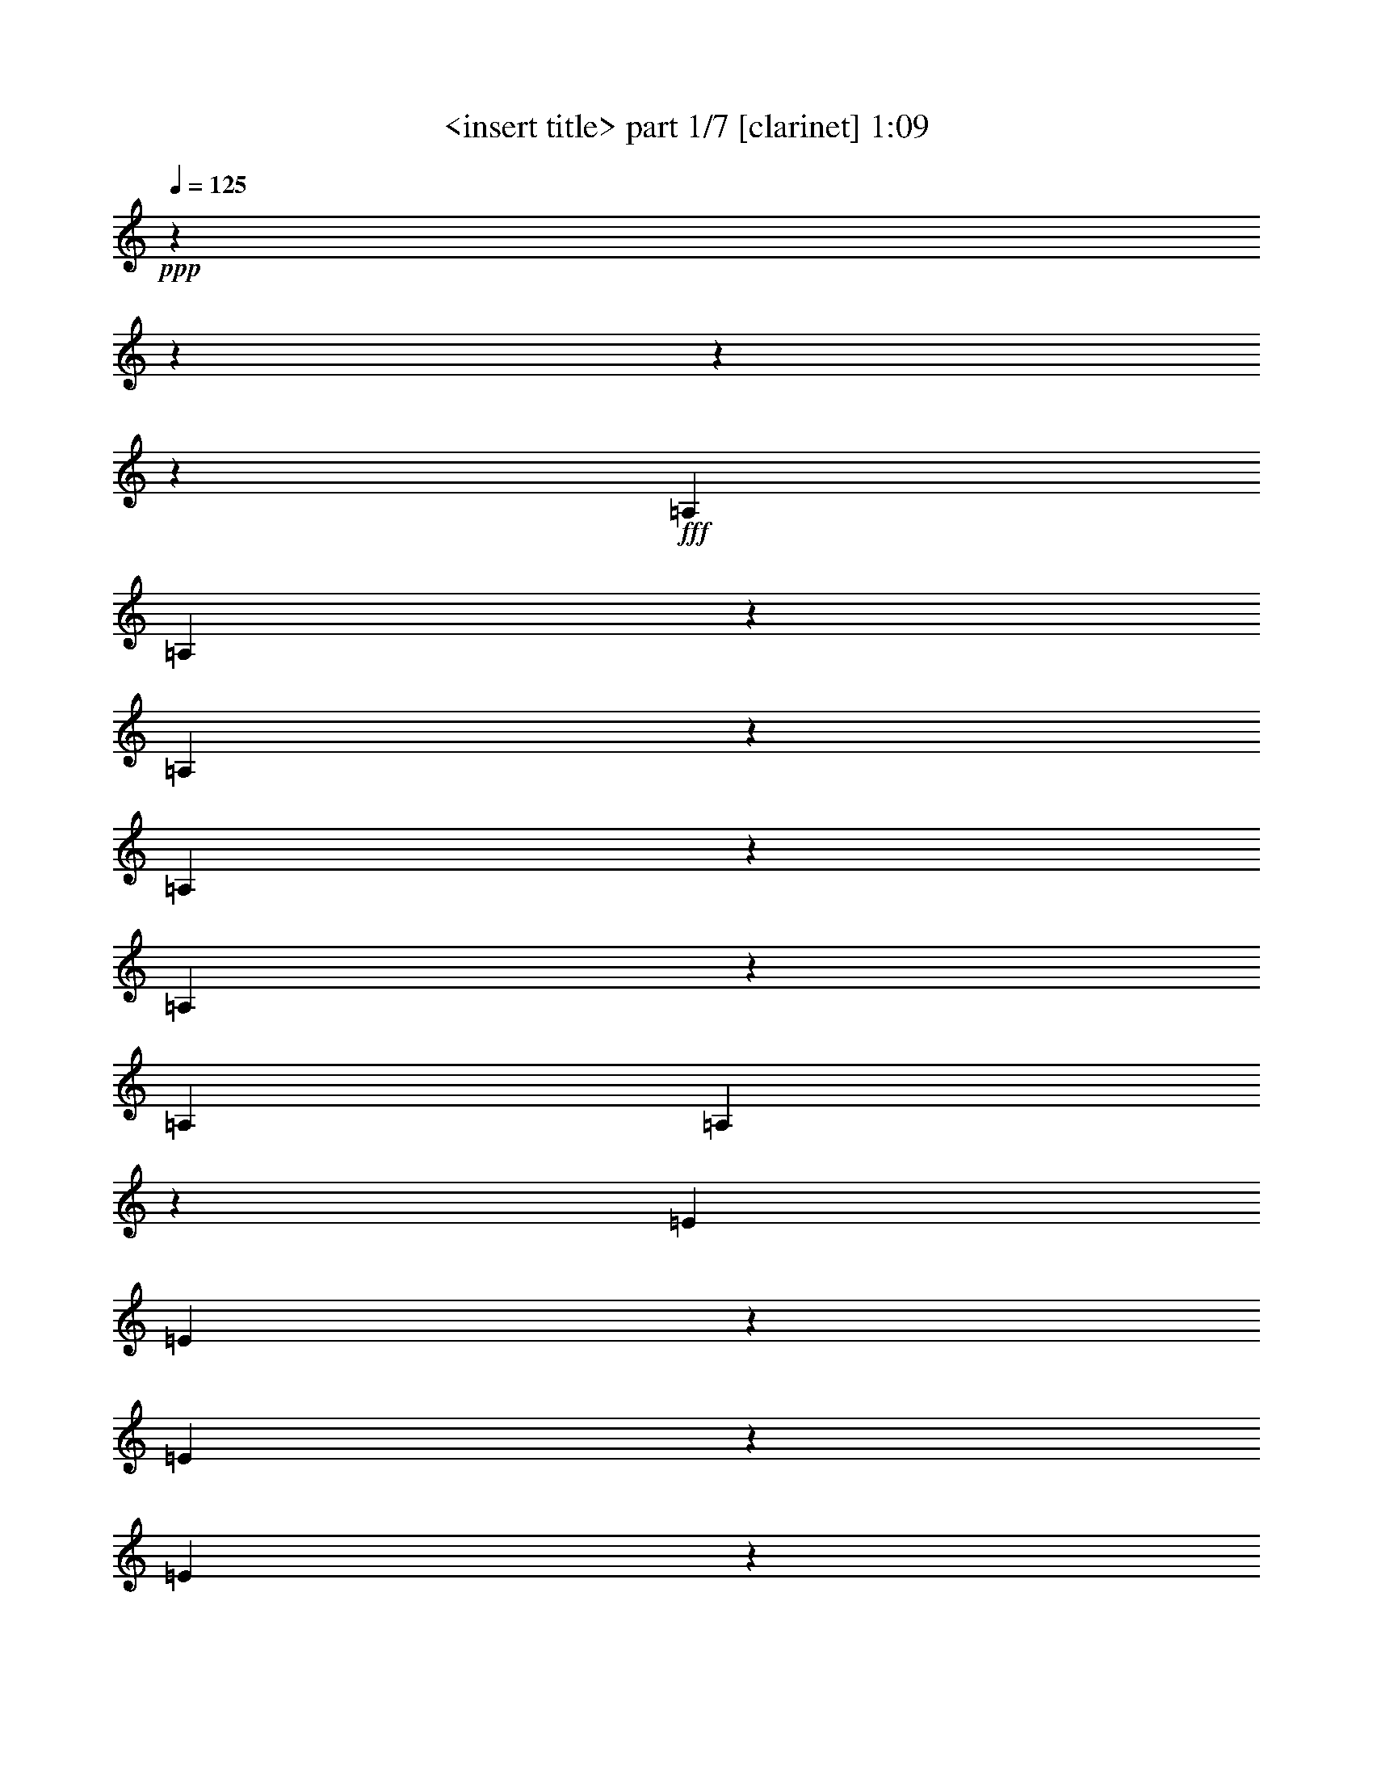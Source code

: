 % Produced with Bruzo's Transcoding Environment

X:1
T:  <insert title> part 1/7 [clarinet] 1:09
Z: Transcribed with BruTE
L: 1/4
Q: 125
K: C
+ppp+
z6666/833
z6666/833
z6666/833
z53371/6664
+fff+
[=A,6641/26656]
[=A,6519/26656]
z1691/6664
[=A,821/3332]
z395/1568
[=A,6617/26656]
z3333/13328
[=A,9999/13328]
z821/3332
[=A,19925/26656]
[=A,6837/26656]
z3223/13328
[=E6641/26656]
[=E6911/26656]
z1593/6664
[=E435/1666]
z6323/26656
[=E7009/26656]
z3137/13328
[=E4681/6664]
z1975/1568
[=F19753/26656]
z6813/26656
[=E19851/26656]
z395/1568
[=F19949/26656]
z6617/26656
[=E20047/26656]
z235/476
[=B,3321/13328]
[=B,13283/26656]
[=B,13283/26656]
[=B,13283/26656]
[=B,20341/26656]
z38599/26656
[=C6641/26656]
[=C6421/26656]
z3431/13328
[=C3235/13328]
z6813/26656
[=C6519/26656]
z1691/6664
[=C4975/6664]
z3333/13328
[=C19925/26656]
[=C6739/26656]
z409/1666
[=G6641/26656]
[=G6813/26656]
z3235/13328
[=G3431/13328]
z6421/26656
[=G6911/26656]
z1593/6664
[=G5073/6664]
z32007/26656
[^G19655/26656]
z6911/26656
[=G19753/26656]
z6813/26656
[^G19851/26656]
z395/1568
[=G19949/26656]
z947/1904
[=D3321/13328]
[=D13283/26656]
[=D13283/26656]
[=D13283/26656]
[=D20243/26656]
z38697/26656
[=A,6641/26656]
[=A,6323/26656]
z435/1666
[=A,1593/6664]
z6911/26656
[=A,6421/26656]
z3431/13328
[=A,9901/13328]
z1691/6664
[=A,19925/26656]
[=A,6641/26656]
z3321/13328
[=E6641/26656]
[=E395/1568]
z821/3332
[=E1691/6664]
z6519/26656
[=E6813/26656]
z3235/13328
[=E10097/13328]
z16469/13328
[=F4681/6664]
z7009/26656
[=E19655/26656]
z6911/26656
[=F19753/26656]
z6813/26656
[=E19851/26656]
z477/952
[=B,3321/13328]
[=B,13283/26656]
[=B,13283/26656]
[=B,13283/26656]
[=B,1185/1568]
z9907/6664
[=C3321/13328]
[=C3529/13328]
z5391/26656
[=C3137/13328]
z7009/26656
[=C6323/26656]
z435/1666
[=C2463/3332]
z3431/13328
[=C19925/26656]
[=C6543/26656]
z1685/6664
[=G6641/26656]
[=G6617/26656]
z3333/13328
[=G3333/13328]
z6617/26656
[=G395/1568]
z821/3332
[=G628/833]
z8259/6664
[^G5073/6664]
z3137/13328
[=G4681/6664]
z7009/26656
[^G19655/26656]
z6911/26656
[=G19753/26656]
z961/1904
[=D3321/13328]
[=D13283/26656]
[=D13283/26656]
[=D13283/26656]
[=D20047/26656]
z59651/26656
[=A,13283/26656]
[=A,12449/26656]
[=A,3321/13328]
[=A,6641/26656]
[=A,13283/26656]
[=B,13283/26656]
[=C13283/26656]
[=D3321/13328]
[=D6641/26656]
[=D13283/26656]
[=D13283/26656]
[=D13283/26656]
[=D9999/13328]
z19851/26656
[=D3321/13328]
[=E6641/26656]
[=F3321/13328]
[=F6641/26656]
[=E13283/26656]
[=D13283/26656]
[=C13283/26656]
[=B,6225/13328]
[=A,13283/26656]
[^G,14827/13328]
z209/1568
[=A,3321/13328]
[=A,13283/26656]
[=A,13283/26656]
[=B,13283/26656]
[=A,22473/13328]
z4093/13328
[=C6641/26656]
[=B,3419/13328]
z6445/26656
[^A,3321/13328]
[=A,6911/26656]
z1593/6664
[=C6641/26656]
[=B,6985/26656]
z3149/13328
[^A,3321/13328]
[=A,5391/26656]
z3529/13328
[=C3321/13328]
[=B,3149/13328]
z6985/26656
[^A,6641/26656]
[=A,1593/6664]
z6911/26656
[=C3321/13328]
[=B,6445/26656]
z3419/13328
[^A,6641/26656]
[=A,6519/26656]
z1691/6664
[=C3321/13328]
[=B,206/833]
z6691/26656
[=A,6641/26656]
[=F3333/13328]
z6617/26656
[=E395/1568]
z821/3332
[=F3321/13328]
[=E1697/6664]
z6495/26656
[^D6641/26656]
[=D3431/13328]
z6421/26656
[=F3321/13328]
[=E6935/26656]
z1587/6664
[^D6641/26656]
[=D7009/26656]
z3137/13328
[=F337/1666]
z3529/13328
[=E3137/13328]
z7009/26656
[=B,6641/26656]
[^A,1587/6664]
z6935/26656
[=A,3321/13328]
[^G,6421/26656]
z3431/13328
[=B,6641/26656]
[^A,6495/26656]
z1697/6664
[=A,3321/13328]
[^G,821/3332]
z395/1568
[=C6617/26656]
z3333/13328
[=B,3333/13328]
z6617/26656
[=C6641/26656]
[=B,1685/6664]
z6543/26656
[^A,3321/13328]
[=A,6813/26656]
z3235/13328
[=C6641/26656]
[=B,6887/26656]
z1599/6664
[^A,3321/13328]
[=A,435/1666]
z6323/26656
[=C6641/26656]
[=B,3517/13328]
z6249/26656
[^A,363/1666]
[=A,3137/13328]
z7009/26656
[=C3321/13328]
[=B,6347/26656]
z51/196
[^A,6641/26656]
[=A,6421/26656]
z3431/13328
[=C3321/13328]
[=B,191/784]
z6789/26656
[=A,6641/26656]
[=F821/3332]
z395/1568
[=E6617/26656]
z3333/13328
[=F3321/13328]
[=E3345/13328]
z6593/26656
[^D6641/26656]
[=D1691/6664]
z6519/26656
[=F3321/13328]
[=E6837/26656]
z3223/13328
[^D6641/26656]
[=D6911/26656]
z1593/6664
[=F435/1666]
z6323/26656
[=E7009/26656]
z3137/13328
[=B,3321/13328]
[^A,677/3332]
z7033/26656
[=A,3321/13328]
[^G,6323/26656]
z435/1666
[=B,6641/26656]
[^A,6397/26656]
z3443/13328
[=A,3321/13328]
[^G,3235/13328]
z6813/26656
[=C6519/26656]
z1691/6664
[=B,821/3332]
z6666/833
z2083/6664

X:2
T:  <insert title> part 2/7 [flute] 1:09
Z: Transcribed with BruTE
L: 1/4
Q: 125
K: C
+ppp+
z6666/833
z6666/833
z6666/833
z103421/13328
+fff+
[=E103213/13328]
z3333/26656
[=F104879/26656]
[=B,14981/3808]
z3333/26656
[=G103323/13328]
z3333/26656
[^G25843/6664]
z3333/26656
[=D105541/26656]
[=E207589/26656]
z3333/26656
[=F52023/13328]
[=B,12825/3332]
z3333/26656
[=G3091/392]
z3333/26656
[^G99941/26656]
z3333/26656
[=D103543/26656]
z1011/3332
[=E96657/26656=A96657/26656-=c96657/26656-]
[=A3333/26656=c3333/26656]
z3945/26656
[=F96657/26656-=A96657/26656=d96657/26656]
[=F3333/26656]
z3137/13328
[=E101681/26656^G101681/26656=B101681/26656]
z5245/26656
[=E106411/26656=A106411/26656=c106411/26656]
z6666/833
z6666/833
z6666/833
z6666/833
z26039/3332

X:3
T:  <insert title> part 3/7 [lute] 1:09
Z: Transcribed with BruTE
L: 1/4
Q: 125
K: C
+ppp+
z13283/13328
+fff+
[=E3431/26656=A3431/26656]
z2463/6664
[=E435/3332=A435/3332]
z9803/26656
[=F8529/26656=A8529/26656]
z407/952
+ff+
[=E253/784=A253/784]
z333/784
+fff+
[=D13675/26656=G13675/26656]
z3125/13328
+f+
[=E363/1666=A363/1666]
[=E271/1568=A271/1568]
z2169/6664
+fff+
[=E6323/26656=A6323/26656]
z435/1666
[=E4705/26656=G4705/26656]
z4289/13328
[=E6641/26656=A6641/26656]
[=G3321/13328]
[=A4803/26656]
z15403/6664
[=E1691/13328=A1691/13328]
z9901/26656
[=E3431/26656=A3431/26656]
z2463/6664
[=F5073/13328=A5073/13328]
z4889/13328
+ff+
[=E8553/26656=A8553/26656]
z2843/6664
+fff+
[=D6813/13328=G6813/13328]
z3149/13328
+f+
[=E3321/13328=A3321/13328]
[=E3725/26656=A3725/26656]
z2181/6664
+fff+
[=E3137/13328=A3137/13328]
z7009/26656
[=E4657/26656=G4657/26656]
z4313/13328
[=E3321/13328=A3321/13328]
[=G6641/26656]
[=A4755/26656]
z15415/6664
[=E625/3332=A625/3332]
z8283/26656
[=E1691/13328=A1691/13328]
z9901/26656
[=F10097/26656=A10097/26656]
z351/952
+ff+
[=E1063/3332=A1063/3332]
z2855/6664
+fff+
[=D13577/26656=G13577/26656]
z1587/6664
+f+
[=E6641/26656=A6641/26656]
[=E919/6664=A919/6664]
z9607/26656
+fff+
[=E337/1666=A337/1666]
z3529/13328
[=E271/1568=G271/1568]
z2169/6664
[=E6641/26656=A6641/26656]
[=G3321/13328]
[=A4705/26656]
z1815/784
[=E2475/13328=A2475/13328]
z8333/26656
[=E4999/26656=A4999/26656]
z2071/6664
[=F314/833=A314/833]
z2469/6664
+ff+
[=E8455/26656=A8455/26656]
z5735/13328
+fff+
[=D1691/3332=G1691/3332]
z1599/6664
+f+
[=E3321/13328=A3321/13328]
[=E3627/26656=A3627/26656]
z71/196
+fff+
[=E2671/13328=A2671/13328]
z7941/26656
[=E3725/26656=G3725/26656]
z2181/6664
[=E3321/13328=A3321/13328]
[=G6641/26656]
[=A4657/26656]
z30879/13328
[=E2451/13328=A2451/13328]
z493/1568
[=E4951/26656=A4951/26656]
z2083/6664
[=F9999/26656=A9999/26656]
z709/1904
+ff+
[=E4203/13328=A4203/13328]
z5759/13328
+fff+
[=D13479/26656=G13479/26656]
z3223/13328
+f+
[=E6641/26656=A6641/26656]
[=E1789/13328=A1789/13328]
z9705/26656
+fff+
[=E2647/13328=A2647/13328]
z7989/26656
[=E919/6664=G919/6664]
z9607/26656
[=E3321/13328=A3321/13328]
[=G363/1666]
[=A271/1568]
z3863/1666
[=E1213/6664=A1213/6664]
z8431/26656
[=E4901/26656=A4901/26656]
z4191/13328
[=F4975/13328=A4975/13328]
z4987/13328
+ff+
[=E8357/26656=A8357/26656]
z723/1666
+fff+
[=D395/784=G395/784]
z191/784
+f+
[=E3321/13328=A3321/13328]
[=E3529/26656=A3529/26656]
z4877/13328
+fff+
[=E1311/6664=A1311/6664]
z8039/26656
[=E3627/26656=G3627/26656]
z71/196
[=E6641/26656=A6641/26656]
[=G3321/13328]
[=A3725/26656]
z1933/833
[=G1201/6664=c1201/6664]
z8479/26656
[=G4853/26656=c4853/26656]
z4215/13328
[^G9901/26656=c9901/26656]
z179/476
+ff+
[=G2077/6664=c2077/6664]
z363/833
+fff+
[=F13381/26656^A13381/26656]
z409/1666
+f+
[=G6641/26656=c6641/26656]
[=G435/3332=c435/3332]
z9803/26656
+fff+
[=G1299/6664=c1299/6664]
z8087/26656
[=G1789/13328^A1789/13328]
z9705/26656
[=G3321/13328=c3321/13328]
[^A6641/26656]
[=c919/6664]
z30953/13328
[=G2377/13328=c2377/13328]
z8529/26656
[=G4803/26656=c4803/26656]
z265/833
[^G2463/6664=c2463/6664]
z1259/3332
+ff+
[=G8259/26656=c8259/26656]
z5833/13328
+fff+
[=F3333/6664^A3333/6664]
z206/833
+f+
[=G3321/13328=c3321/13328]
[=G3431/26656=c3431/26656]
z2463/6664
+fff+
[=G2573/13328=c2573/13328]
z8137/26656
[=G5195/26656^A5195/26656]
z1011/3332
[=G6641/26656=c6641/26656]
[^A3321/13328]
[=c3627/26656]
z30977/13328
[=E2353/13328=A2353/13328]
z8577/26656
[=E4755/26656=A4755/26656]
z533/1666
[=F9803/26656=A9803/26656]
z723/1904
+ff+
[=E4105/13328=A4105/13328]
z5857/13328
+fff+
[=D13283/26656=G13283/26656]
z3321/13328
+f+
[=E6641/26656=A6641/26656]
[=E1691/13328=A1691/13328]
z9901/26656
+fff+
[=E2549/13328=A2549/13328]
z8185/26656
[=E5147/26656=G5147/26656]
z1017/3332
[=E3321/13328=A3321/13328]
[=G6641/26656]
[=A1789/13328]
z15501/6664
[=E291/1666=A291/1666]
z8627/26656
[=E4705/26656=A4705/26656]
z4289/13328
[=F4877/13328=A4877/13328]
z5085/13328
+ff+
[=E351/952=A351/952]
z10097/26656
+fff+
[=D6617/13328=G6617/13328]
z3345/13328
+f+
[=E3321/13328=A3321/13328]
[=E3333/26656=A3333/26656]
z4975/13328
+fff+
[=E631/3332=A631/3332]
z8235/26656
[=E5097/26656=G5097/26656]
z4093/13328
[=E6641/26656=A6641/26656]
[=G3321/13328]
[=A3529/26656]
z15513/6664
[=G144/833=c144/833]
z8675/26656
[=G4657/26656=c4657/26656]
z4313/13328
[^G9705/26656=c9705/26656]
z365/952
+ff+
[=G4889/13328=c4889/13328]
z5073/13328
+fff+
[=F13185/26656^A13185/26656]
z1685/6664
+f+
[=G6641/26656=c6641/26656]
[=G3333/26656=c3333/26656]
z4975/13328
+fff+
[=G625/3332=c625/3332]
z8283/26656
[=G297/1568^A297/1568]
z4117/13328
[=G3321/13328=c3321/13328]
[^A6641/26656]
[=c435/3332]
z62935/26656
[=G3725/26656=c3725/26656]
z8725/26656
[=G271/1568=c271/1568]
z2169/6664
[^G71/196=c71/196]
z151/392
+ff+
[=G695/1904=c695/1904]
z10195/26656
+fff+
[=F821/1666^A821/1666]
z1697/6664
+f+
[=G3321/13328=c3321/13328]
[=G3333/26656=c3333/26656]
z4975/13328
+fff+
[=G2475/13328=c2475/13328]
z8333/26656
[=G4999/26656^A4999/26656]
z2071/6664
[=G6641/26656=c6641/26656]
[^A3321/13328]
[=c3431/26656]
z6666/833
z6666/833
z59749/26656
[=E1789/13328=A1789/13328]
z9705/26656
[=E3627/26656=A3627/26656]
z71/196
[=F8675/26656=A8675/26656]
z93/238
+ff+
[=E4791/13328=A4791/13328]
z5171/13328
+fff+
[=D12989/26656=G12989/26656]
z51/196
+f+
[=E6641/26656=A6641/26656]
[=E4755/26656=A4755/26656]
z533/1666
+fff+
[=E1201/6664=A1201/6664]
z8479/26656
[=E4853/26656=G4853/26656]
z4215/13328
[=E3321/13328=A3321/13328]
[=G6641/26656]
[=A4951/26656]
z7683/3332
[=E3529/26656=A3529/26656]
z4877/13328
[=E1789/13328=A1789/13328]
z9705/26656
[=F8627/26656=A8627/26656]
z807/1904
+ff+
[=E2175/6664=A2175/6664]
z10391/26656
+fff+
[=D7303/13328=G7303/13328]
z2659/13328
+f+
[=E3321/13328=A3321/13328]
[=E4705/26656=A4705/26656]
z4289/13328
+fff+
[=E2377/13328=A2377/13328]
z8529/26656
[=E4803/26656=G4803/26656]
z265/833
[=E6641/26656=A6641/26656]
[=G3321/13328]
[=A4901/26656]
z30757/13328
[=E435/3332=A435/3332]
z9803/26656
[=E3529/26656=A3529/26656]
z4877/13328
[=F8577/26656=A8577/26656]
z1621/3808
+ff+
[=E8651/26656=A8651/26656]
z5637/13328
+fff+
[=D3431/6664=G3431/6664]
z5367/26656
+f+
[=E6641/26656=A6641/26656]
[=E4657/26656=A4657/26656]
z4313/13328
+fff+
[=E1593/6664=A1593/6664]
z6911/26656
[=E4755/26656=G4755/26656]
z533/1666
[=E3321/13328=A3321/13328]
[=G6641/26656]
[=A4853/26656]
z30781/13328
[=E3431/26656=A3431/26656]
z2463/6664
[=E435/3332=A435/3332]
z9803/26656
[=F8529/26656=A8529/26656]
z407/952
+ff+
[=E253/784=A253/784]
z333/784
+fff+
[=D13675/26656=G13675/26656]
z3125/13328
+f+
[=E363/1666=A363/1666]
[=E271/1568=A271/1568]
z2169/6664
+fff+
[=E6323/26656=A6323/26656]
z435/1666
[=E4705/26656=G4705/26656]
z4289/13328
[=E6641/26656=A6641/26656]
[=G3321/13328]
[=A4803/26656]
z6666/833
z36663/26656

X:4
T:  <insert title> part 4/7 [harp] 1:09
Z: Transcribed with BruTE
L: 1/4
Q: 125
K: C
+ppp+
+fff+
[=E,4975/13328=E4975/13328=e4975/13328]
z3333/26656
[=A,11715/26656=A11715/26656]
z160131/26656
[=E,4975/13328=E4975/13328=e4975/13328]
z3333/26656
[=A,4975/13328=A4975/13328]
z3333/26656
[=E,4975/13328=E4975/13328=e4975/13328]
z3333/26656
[=A,11665/26656=A11665/26656]
z40045/6664
[=E,4975/13328=E4975/13328=e4975/13328]
z3333/26656
[=A,4975/13328=A4975/13328]
z3333/26656
[=E,4975/13328=E4975/13328=e4975/13328]
z3333/26656
[=A,11617/26656=A11617/26656]
z160229/26656
[=E,4975/13328=E4975/13328=e4975/13328]
z3333/26656
[=A,4975/13328=A4975/13328]
z3333/26656
[=E,4975/13328=E4975/13328=e4975/13328]
z3333/26656
[=A,11567/26656=A11567/26656]
z80139/13328
[=E,4975/13328=E4975/13328=e4975/13328]
z3333/26656
[=A,4975/13328=A4975/13328]
z3333/26656
[=E,4975/13328=E4975/13328=e4975/13328]
z3333/26656
[=A,11519/26656=A11519/26656]
z9431/1568
[=E,4975/13328=E4975/13328=e4975/13328]
z3333/26656
[=A,4975/13328=A4975/13328]
z3333/26656
[=E,4975/13328=E4975/13328=e4975/13328]
z3333/26656
[=A,11469/26656=A11469/26656]
z20047/3332
[=E,4975/13328=E4975/13328=e4975/13328]
z3333/26656
[=A,4975/13328=A4975/13328]
z3333/26656
[=G,4975/13328=G4975/13328=g4975/13328]
z3333/26656
[=C,11421/26656=C11421/26656=c11421/26656]
z80629/13328
[=G,9117/26656=G9117/26656=g9117/26656]
z3333/26656
[=C,4975/13328=C4975/13328=c4975/13328]
z3333/26656
[=G,4975/13328=G4975/13328=g4975/13328]
z3333/26656
[=C,11371/26656=C11371/26656=c11371/26656]
z823/136
[=G,4975/13328=G4975/13328=g4975/13328]
z3333/26656
[=C,2279/6664=C2279/6664=c2279/6664]
z3333/26656
[=E,4975/13328=E4975/13328=e4975/13328]
z3333/26656
[=A,11323/26656=A11323/26656]
z40339/6664
[=E,4975/13328=E4975/13328=e4975/13328]
z3333/26656
[=A,4975/13328=A4975/13328]
z3333/26656
[=E,9117/26656=E9117/26656=e9117/26656]
z3333/26656
[=A,11273/26656=A11273/26656]
z1647/272
[=E,4975/13328=E4975/13328=e4975/13328]
z3333/26656
[=A,4975/13328=A4975/13328]
z3333/26656
[=G,4975/13328=G4975/13328=g4975/13328]
z3333/26656
[=C,10391/26656=C10391/26656=c10391/26656]
z80727/13328
[=G,4975/13328=G4975/13328=g4975/13328]
z3333/26656
[=C,4975/13328=C4975/13328=c4975/13328]
z3333/26656
[=G,4975/13328=G4975/13328=g4975/13328]
z3333/26656
[=C,5171/13328=C5171/13328=c5171/13328]
z103/17
[=G,4975/13328=G4975/13328=g4975/13328]
z3333/26656
[=C,11861/26656=C11861/26656=c11861/26656]
z6666/833
z6666/833
z6666/833
z6666/833
z6666/833
z6666/833
z103323/13328

X:5
T:  <insert title> part 5/7 [theorbo] 1:09
Z: Transcribed with BruTE
L: 1/4
Q: 125
K: C
+ppp+
+fff+
[=A,61/98]
z3333/26656
[=A,6739/26656]
z13185/26656
[=A,4975/13328]
z3333/26656
[=A,16763/13328]
z6323/26656
[=G,3321/13328]
[=A,6641/26656]
[=A,7879/13328]
z3333/26656
[=A,6299/26656]
z6813/13328
[=A,13283/26656]
[=A,33085/26656]
z1691/6664
[=G,6641/26656]
[=A,3321/13328]
[^A,16591/26656]
z3333/26656
[^A,6691/26656]
z6617/13328
[^A,4975/13328]
z3333/26656
[^A,33477/26656]
z1593/6664
[=A,6641/26656]
[^A,3321/13328]
[=E,16591/26656]
z3333/26656
[=E,677/3332]
z13675/26656
[=E,13283/26656]
[=E,8259/6664]
z6813/26656
[=D,3321/13328]
[=E,6641/26656]
[=A,61/98]
z3333/26656
[=A,6641/26656]
z13283/26656
[=A,4975/13328]
z3333/26656
[=A,8357/6664]
z6421/26656
[=G,3321/13328]
[=A,6641/26656]
[=A,61/98]
z3333/26656
[=A,5367/26656]
z3431/6664
[=A,13283/26656]
[=A,32987/26656]
z3431/13328
[=G,6641/26656]
[=A,3321/13328]
[^A,16591/26656]
z3333/26656
[^A,6593/26656]
z3333/6664
[^A,4975/13328]
z3333/26656
[^A,33379/26656]
z3235/13328
[=A,6641/26656]
[^A,3321/13328]
[=E,16591/26656]
z3333/26656
[=E,2659/13328]
z14607/26656
[=E,12449/26656]
[=E,16469/13328]
z6911/26656
[=D,3321/13328]
[=E,6641/26656]
[=A,61/98]
z3333/26656
[=A,6543/26656]
z13381/26656
[=A,4975/13328]
z3333/26656
[=A,16665/13328]
z6519/26656
[=G,3321/13328]
[=A,6641/26656]
[=A,61/98]
z3333/26656
[=A,6935/26656]
z12989/26656
[=A,4975/13328]
z3333/26656
[=A,4007/3332]
z435/1666
[=G,6641/26656]
[=A,3321/13328]
[^A,16591/26656]
z3333/26656
[^A,6495/26656]
z395/784
[^A,4975/13328]
z3333/26656
[^A,33281/26656]
z821/3332
[=A,6641/26656]
[^A,3321/13328]
[=E,16591/26656]
z3333/26656
[=E,6887/26656]
z6519/13328
[=E,4975/13328]
z3333/26656
[=E,16003/13328]
z7009/26656
[=D,3321/13328]
[=E,6641/26656]
[=C,61/98]
z3333/26656
[=C6445/26656]
z13479/26656
[=C,4975/13328]
z3333/26656
[=C,2077/1666]
z6617/26656
[^A,3321/13328]
[=C6641/26656]
[=C,61/98]
z3333/26656
[=C6837/26656]
z13087/26656
[=C,4975/13328]
z3333/26656
[=C,15979/13328]
z3529/13328
[^A,6641/26656]
[=C3321/13328]
[^C,16591/26656]
z3333/26656
[^C6397/26656]
z1691/3332
[^C,13283/26656]
[^C,33183/26656]
z3333/13328
[=C6641/26656]
[^C3321/13328]
[=G,16591/26656]
z3333/26656
[=G,6789/26656]
z821/1666
[=G,4975/13328]
z3333/26656
[=G,1975/1568]
z3137/13328
[=F,363/1666]
[=G,6641/26656]
[=A,61/98]
z3333/26656
[=A,6347/26656]
z13577/26656
[=A,13283/26656]
[=A,16567/13328]
z395/1568
[=G,3321/13328]
[=A,6641/26656]
[=A,61/98]
z3333/26656
[=A,6739/26656]
z13185/26656
[=A,4975/13328]
z3333/26656
[=A,16763/13328]
z6323/26656
[=G,3321/13328]
[=A,6641/26656]
[^A,7879/13328]
z3333/26656
[^A,6299/26656]
z6813/13328
[^A,13283/26656]
[^A,33085/26656]
z1691/6664
[=A,6641/26656]
[^A,3321/13328]
[=E,16591/26656]
z3333/26656
[=E,6691/26656]
z6617/13328
[=E,4975/13328]
z3333/26656
[=E,33477/26656]
z1593/6664
[=D,6641/26656]
[=E,3321/13328]
[=C,16591/26656]
z3333/26656
[=C677/3332]
z13675/26656
[=C,13283/26656]
[=C,8259/6664]
z6813/26656
[^A,3321/13328]
[=C6641/26656]
[=C,61/98]
z3333/26656
[=C6641/26656]
z13283/26656
[=C,4975/13328]
z3333/26656
[=C,8357/6664]
z6421/26656
[^A,3321/13328]
[=C6641/26656]
[^C,61/98]
z3333/26656
[^C5367/26656]
z3431/6664
[^C,13283/26656]
[^C,32987/26656]
z3431/13328
[=C6641/26656]
[^C3321/13328]
[=G,16591/26656]
z3333/26656
[=G,6593/26656]
z3333/6664
[=G,4975/13328]
z3333/26656
[=G,33379/26656]
z3235/13328
[=F,6641/26656]
[=G,3321/13328]
[=A,16591/26656]
z3333/26656
[=A,2659/13328]
z14607/26656
[=A,12449/26656]
[=A,16469/13328]
z6911/26656
[=G,3321/13328]
[=A,6641/26656]
[=D,61/98]
z3333/26656
[=D6543/26656]
z13381/26656
[=D,4975/13328]
z3333/26656
[=D,16665/13328]
z6519/26656
[=C3321/13328]
[=D6641/26656]
[=E,61/98]
z3333/26656
[=E,6935/26656]
z12989/26656
[=E,4975/13328]
z3333/26656
[=E,4007/3332]
z435/1666
[=D,6641/26656]
[=E,3321/13328]
[=A,16591/26656]
z3333/26656
[=A,6495/26656]
z395/784
[=A,4975/13328]
z3333/26656
[=A,33281/26656]
z821/3332
[=G,6641/26656]
[=A,3321/13328]
[=A,16591/26656]
z3333/26656
[=A,6887/26656]
z6519/13328
[=A,4975/13328]
z3333/26656
[=A,16003/13328]
z7009/26656
[=G,3321/13328]
[=A,6641/26656]
[=A,61/98]
z3333/26656
[=A,6445/26656]
z13479/26656
[=A,4975/13328]
z3333/26656
[=A,2077/1666]
z6617/26656
[=G,3321/13328]
[=A,6641/26656]
[^A,61/98]
z3333/26656
[^A,6837/26656]
z13087/26656
[^A,4975/13328]
z3333/26656
[^A,15979/13328]
z3529/13328
[=A,6641/26656]
[^A,3321/13328]
[=E,16591/26656]
z3333/26656
[=E,6397/26656]
z1691/3332
[=E,13283/26656]
[=E,33183/26656]
z3333/13328
[=D,6641/26656]
[=E,3321/13328]
[=A,16591/26656]
z3333/26656
[=A,6789/26656]
z821/1666
[=A,4975/13328]
z3333/26656
[=A,1975/1568]
z3137/13328
[=G,6641/26656]
[=A,363/1666]
[=A,61/98]
z3333/26656
[=A,6347/26656]
z13577/26656
[=A,13283/26656]
[=A,16567/13328]
z395/1568
[=G,3321/13328]
[=A,6641/26656]
[^A,61/98]
z3333/26656
[^A,6739/26656]
z13185/26656
[^A,4975/13328]
z3333/26656
[^A,16763/13328]
z6323/26656
[=A,3321/13328]
[^A,6641/26656]
[=E,7879/13328]
z3333/26656
[=E,6299/26656]
z6813/13328
[=E,13283/26656]
[=E,33085/26656]
z1691/6664
[=D,6641/26656]
[=E,6593/26656]
z30235/3808
z3333/26656

X:6
T:  <insert title> part 6/7 [drums] 1:09
Z: Transcribed with BruTE
L: 1/4
Q: 125
K: C
+ppp+
+fff+
[=D3321/13328=B3321/13328^A,3321/13328=b3321/13328]
[=G6641/26656=b6641/26656]
[=B3321/13328=b3321/13328]
[=G6641/26656=b6641/26656]
[=E3333/26656=B3333/26656]
z4975/13328
[=D3321/13328=B3321/13328^G,3321/13328]
[=G6641/26656^G,6641/26656]
[=D3321/13328=B3321/13328]
[=G6641/26656]
[=B3321/13328]
[^F,6641/26656]
[=E3321/13328=B3321/13328]
[=G6641/26656]
[=B3321/13328]
[=G6641/26656]
[=D3321/13328=B3321/13328=b3321/13328]
[=G363/1666=b363/1666]
[=B6641/26656=b6641/26656]
[=G3321/13328=b3321/13328]
[=E3333/26656=B3333/26656]
z4975/13328
[=D6641/26656=B6641/26656^G,6641/26656]
[=G3321/13328^G,3321/13328]
[=D6641/26656=B6641/26656]
[=G3321/13328]
[=B6641/26656]
[^F,3321/13328]
[=E6641/26656=B6641/26656]
[=G3321/13328]
[=D6641/26656=B6641/26656]
[=E3321/13328=G3321/13328]
[=D6641/26656=B6641/26656^F,6641/26656=b6641/26656]
[=G3321/13328=b3321/13328]
[=B6641/26656=b6641/26656]
[=G3321/13328=b3321/13328]
[=E3333/26656=B3333/26656]
z4975/13328
[=D6641/26656=B6641/26656^G,6641/26656]
[=G3321/13328^G,3321/13328]
[=D6641/26656=B6641/26656]
[=G3321/13328]
[=B6641/26656]
[^F,3321/13328]
[=E6641/26656=B6641/26656]
[=G3321/13328]
[^A,3333/26656]
z4975/13328
[=D6641/26656=B6641/26656]
[=G3321/13328]
[=B6641/26656]
[=G363/1666]
[=E3333/26656=B3333/26656]
z4975/13328
[=D3321/13328=B3321/13328^G,3321/13328]
[=G6641/26656^G,6641/26656]
[=D3321/13328=B3321/13328]
[=E6641/26656=G6641/26656]
[=B3321/13328]
[^F,6641/26656]
[=E3321/13328=B3321/13328]
[=G6641/26656]
[=D3321/13328=E3321/13328]
[=E6641/26656=G6641/26656]
[=D3321/13328=B3321/13328^A,3321/13328=b3321/13328]
[=G6641/26656=b6641/26656]
[=B3321/13328=b3321/13328]
[=G6641/26656=b6641/26656]
[=E3333/26656=B3333/26656]
z4975/13328
[=D3321/13328=B3321/13328^G,3321/13328]
[=G6641/26656^G,6641/26656]
[=D3321/13328=B3321/13328]
[=G6641/26656]
[=B3321/13328]
[^F,6641/26656]
[=E3321/13328=B3321/13328]
[=G6641/26656]
[=B3321/13328]
[=G6641/26656]
[=D3321/13328=B3321/13328=b3321/13328]
[=G6641/26656=b6641/26656]
[=B3321/13328=b3321/13328]
[=G6641/26656=b6641/26656]
[=E3333/26656=B3333/26656]
z9117/26656
[=D6641/26656=B6641/26656^G,6641/26656]
[=G3321/13328^G,3321/13328]
[=D6641/26656=B6641/26656]
[=G3321/13328]
[=B6641/26656]
[^F,3321/13328]
[=E6641/26656=B6641/26656]
[=G3321/13328]
[=D6641/26656=B6641/26656]
[=E3321/13328=G3321/13328]
[=D6641/26656=B6641/26656^F,6641/26656=b6641/26656]
[=G3321/13328=b3321/13328]
[=B6641/26656=b6641/26656]
[=G3321/13328=b3321/13328]
[=E3333/26656=B3333/26656]
z4975/13328
[=D6641/26656=B6641/26656^G,6641/26656]
[=G3321/13328^G,3321/13328]
[=D6641/26656=B6641/26656]
[=G3321/13328]
[=B6641/26656]
[^F,3321/13328]
[=E6641/26656=B6641/26656]
[=G3321/13328]
[^A,3333/26656]
z4975/13328
[=D6641/26656=B6641/26656]
[=G3321/13328]
[=B6641/26656]
[=G3321/13328]
[=E3333/26656=B3333/26656]
z4975/13328
[=D363/1666=B363/1666^G,363/1666]
[=G6641/26656^G,6641/26656]
[=D3321/13328=B3321/13328]
[=E6641/26656=G6641/26656]
[=B3321/13328]
[^F,6641/26656]
[=E3321/13328=B3321/13328]
[=G6641/26656]
[=D3321/13328=E3321/13328]
[=E6641/26656=G6641/26656]
[=D3321/13328=E3321/13328=B3321/13328^A,3321/13328=b3321/13328]
[=G6641/26656=b6641/26656]
[=B3321/13328=b3321/13328]
[=G6641/26656=b6641/26656]
[=E3333/26656=B3333/26656]
z4975/13328
[=D3321/13328=B3321/13328^G,3321/13328]
[=G6641/26656^G,6641/26656]
[=D3321/13328=B3321/13328]
[=G6641/26656]
[=B3321/13328]
[^F,6641/26656]
[=E3321/13328=B3321/13328]
[=G6641/26656]
[=B3321/13328]
[=G6641/26656]
[=D3321/13328=B3321/13328=b3321/13328]
[=G6641/26656=b6641/26656]
[=B3321/13328=b3321/13328]
[=G6641/26656=b6641/26656]
[=E3333/26656=B3333/26656]
z4975/13328
[=D3321/13328=B3321/13328^G,3321/13328]
[=G6641/26656^G,6641/26656]
[=D3321/13328=B3321/13328]
[=G363/1666]
[=B6641/26656]
[^F,3321/13328]
[=D3333/26656=E3333/26656=d3333/26656=a3333/26656]
z4975/13328
[=D6641/26656=B6641/26656]
[=E3321/13328=G3321/13328]
[=D6641/26656=B6641/26656^F,6641/26656=b6641/26656]
[=G3321/13328=b3321/13328]
[=B6641/26656=b6641/26656]
[=G3321/13328=b3321/13328]
[=E3333/26656=B3333/26656]
z4975/13328
[=D6641/26656=B6641/26656^G,6641/26656]
[=G3321/13328^G,3321/13328]
[=D6641/26656=B6641/26656]
[=G3321/13328]
[=B6641/26656]
[^F,3321/13328]
[=E6641/26656=B6641/26656]
[=G3321/13328]
[^A,3333/26656]
z4975/13328
[=D6641/26656=B6641/26656]
[=G3321/13328]
[=B6641/26656]
[=G3321/13328]
[=E3333/26656=B3333/26656]
z4975/13328
[=D6641/26656=B6641/26656^G,6641/26656]
[=G3321/13328^G,3321/13328]
[=D6641/26656=B6641/26656]
[=G3321/13328=c'3321/13328]
[=B6641/26656=b6641/26656]
[^F,363/1666]
[=E3321/13328=d3321/13328=a3321/13328]
[=G6641/26656]
[=D3321/13328=E3321/13328]
[=E6641/26656=G6641/26656]
[=D3321/13328=E3321/13328=B3321/13328^A,3321/13328=b3321/13328]
[=G6641/26656=b6641/26656]
[=B3321/13328=b3321/13328]
[=G6641/26656=b6641/26656]
[=E3333/26656=B3333/26656]
z4975/13328
[=D3321/13328=B3321/13328^G,3321/13328]
[=G6641/26656^G,6641/26656]
[=D3321/13328=B3321/13328]
[=G6641/26656]
[=B3321/13328]
[^F,6641/26656]
[=E3321/13328=B3321/13328]
[=G6641/26656]
[=B3321/13328]
[=G6641/26656]
[=D3321/13328=B3321/13328=b3321/13328]
[=G6641/26656=b6641/26656]
[=B3321/13328=b3321/13328]
[=G6641/26656=b6641/26656]
[=E3333/26656=B3333/26656]
z4975/13328
[=D3321/13328=B3321/13328^G,3321/13328]
[=G6641/26656^G,6641/26656]
[=D3321/13328=B3321/13328]
[=G6641/26656]
[=B3321/13328]
[^F,6641/26656]
[=D3333/26656=E3333/26656=d3333/26656=a3333/26656]
z9117/26656
[=D6641/26656=B6641/26656]
[=E3321/13328=G3321/13328]
[=D6641/26656=B6641/26656^F,6641/26656=b6641/26656]
[=G3321/13328=b3321/13328]
[=B6641/26656=b6641/26656]
[=G3321/13328=b3321/13328]
[=E3333/26656=B3333/26656]
z4975/13328
[=D6641/26656=B6641/26656^G,6641/26656]
[=G3321/13328^G,3321/13328]
[=D6641/26656=B6641/26656]
[=G3321/13328]
[=B6641/26656]
[^F,3321/13328]
[=E6641/26656=B6641/26656]
[=G3321/13328]
[^A,3333/26656]
z4975/13328
[=D6641/26656=B6641/26656]
[=G3321/13328]
[=B6641/26656]
[=G3321/13328]
[=E3333/26656=B3333/26656]
z4975/13328
[=D6641/26656=B6641/26656^G,6641/26656]
[=G3321/13328^G,3321/13328]
[=D6641/26656=B6641/26656]
[=G3321/13328=c'3321/13328]
[=B6641/26656=b6641/26656]
[^F,3321/13328]
[=E6641/26656=d6641/26656=a6641/26656]
[=G3321/13328]
[=D363/1666=E363/1666]
[=E6641/26656=G6641/26656]
[=D3321/13328=E3321/13328=B3321/13328^A,3321/13328=b3321/13328]
[=G6641/26656=b6641/26656]
[=B3321/13328=b3321/13328]
[=G6641/26656=b6641/26656]
[=E3333/26656=B3333/26656]
z4975/13328
[=D3321/13328=B3321/13328^G,3321/13328]
[=G6641/26656^G,6641/26656]
[=D3321/13328=B3321/13328]
[=G6641/26656]
[=B3321/13328]
[^F,6641/26656]
[=E3321/13328=B3321/13328]
[=G6641/26656]
[=B3321/13328]
[=G6641/26656]
[=D3321/13328=B3321/13328=b3321/13328]
[=G6641/26656=b6641/26656]
[=B3321/13328=b3321/13328]
[=G6641/26656=b6641/26656]
[=E3333/26656=B3333/26656]
z4975/13328
[=D3321/13328=B3321/13328^G,3321/13328]
[=G6641/26656^G,6641/26656]
[=D3321/13328=B3321/13328]
[=G6641/26656]
[=B3321/13328]
[^F,6641/26656]
[=D3333/26656=E3333/26656=d3333/26656=a3333/26656]
z4975/13328
[=D3321/13328=B3321/13328]
[=E6641/26656=G6641/26656]
[=D3321/13328=B3321/13328^F,3321/13328=b3321/13328]
[=G363/1666=b363/1666]
[=B6641/26656=b6641/26656]
[=G3321/13328=b3321/13328]
[=E3333/26656=B3333/26656]
z4975/13328
[=D6641/26656=B6641/26656^G,6641/26656]
[=G3321/13328^G,3321/13328]
[=D6641/26656=B6641/26656]
[=G3321/13328]
[=B6641/26656]
[^F,3321/13328]
[=E6641/26656=B6641/26656]
[=G3321/13328]
[^A,3333/26656]
z4975/13328
[=D6641/26656=B6641/26656]
[=G3321/13328]
[=B6641/26656]
[=G3321/13328]
[=E3333/26656=B3333/26656]
z4975/13328
[=D6641/26656=B6641/26656^G,6641/26656]
[=G3321/13328^G,3321/13328]
[=D6641/26656=B6641/26656]
[=G3321/13328=c'3321/13328]
[=B6641/26656=b6641/26656]
[^F,3321/13328]
[=E6641/26656=d6641/26656=a6641/26656]
[=G3321/13328]
[=D6641/26656=E6641/26656]
[=E3321/13328=G3321/13328]
[=D6641/26656=E6641/26656=B6641/26656^A,6641/26656=b6641/26656]
[=G3321/13328=b3321/13328]
[=B6641/26656=b6641/26656]
[=G363/1666=b363/1666]
[=E3333/26656=B3333/26656]
z4975/13328
[=D3321/13328=B3321/13328^G,3321/13328]
[=G6641/26656^G,6641/26656]
[=D3321/13328=B3321/13328]
[=G6641/26656]
[=B3321/13328]
[^F,6641/26656]
[=E3321/13328=B3321/13328]
[=G6641/26656]
[=B3321/13328]
[=G6641/26656]
[=D3321/13328=B3321/13328=b3321/13328]
[=G6641/26656=b6641/26656]
[=B3321/13328=b3321/13328]
[=G6641/26656=b6641/26656]
[=E3333/26656=B3333/26656]
z4975/13328
[=D3321/13328=B3321/13328^G,3321/13328]
[=G6641/26656^G,6641/26656]
[=D3321/13328=B3321/13328]
[=G6641/26656]
[=B3321/13328]
[^F,6641/26656]
[=D3333/26656=E3333/26656=d3333/26656=a3333/26656]
z4975/13328
[=D3321/13328=B3321/13328]
[=E6641/26656=G6641/26656]
[=D3321/13328=B3321/13328^F,3321/13328=b3321/13328]
[=G6641/26656=b6641/26656]
[=B3321/13328=b3321/13328]
[=G6641/26656=b6641/26656]
[=E3333/26656=B3333/26656]
z9117/26656
[=D6641/26656=B6641/26656^G,6641/26656]
[=G3321/13328^G,3321/13328]
[=D6641/26656=B6641/26656]
[=G3321/13328]
[=B6641/26656]
[^F,3321/13328]
[=E6641/26656=B6641/26656]
[=G3321/13328]
[^A,3333/26656]
z4975/13328
[=D6641/26656=B6641/26656]
[=G3321/13328]
[=B6641/26656]
[=G3321/13328]
[=E3333/26656=B3333/26656]
z4975/13328
[=D6641/26656=B6641/26656^G,6641/26656]
[=G3321/13328^G,3321/13328]
[=D6641/26656=B6641/26656]
[=G3321/13328=c'3321/13328]
[=B6641/26656=b6641/26656]
[^F,3321/13328]
[=E6641/26656=d6641/26656=a6641/26656]
[=G3321/13328]
[=D6641/26656=E6641/26656]
[=E3321/13328=G3321/13328]
[=D6641/26656=E6641/26656=B6641/26656^A,6641/26656=b6641/26656]
[=G3321/13328=b3321/13328]
[=B6641/26656=b6641/26656]
[=G3321/13328=b3321/13328]
[=E3333/26656=B3333/26656]
z4975/13328
[=D6641/26656=B6641/26656^G,6641/26656]
[=G363/1666^G,363/1666]
[=D3321/13328=B3321/13328]
[=G6641/26656]
[=B3321/13328]
[^F,6641/26656]
[=E3321/13328=B3321/13328]
[=G6641/26656]
[=B3321/13328]
[=G6641/26656]
[=D3321/13328=B3321/13328=b3321/13328]
[=G6641/26656=b6641/26656]
[=B3321/13328=b3321/13328]
[=G6641/26656=b6641/26656]
[=E3333/26656=B3333/26656]
z4975/13328
[=D3321/13328=B3321/13328^G,3321/13328]
[=G6641/26656^G,6641/26656]
[=D3321/13328=B3321/13328]
[=G6641/26656]
[=B3321/13328]
[^F,6641/26656]
[=D3333/26656=E3333/26656=d3333/26656=a3333/26656]
z4975/13328
[=D3321/13328=B3321/13328]
[=E6641/26656=G6641/26656]
[=D3321/13328=B3321/13328^F,3321/13328=b3321/13328]
[=G6641/26656=b6641/26656]
[=B3321/13328=b3321/13328]
[=G6641/26656=b6641/26656]
[=E3333/26656=B3333/26656]
z4975/13328
[=D3321/13328=B3321/13328^G,3321/13328]
[=G6641/26656^G,6641/26656]
[=D363/1666=B363/1666]
[=G3321/13328]
[=B6641/26656]
[^F,3321/13328]
[=E6641/26656=B6641/26656]
[=G3321/13328]
[^A,3333/26656]
z4975/13328
[=D6641/26656=B6641/26656]
[=G3321/13328]
[=B6641/26656]
[=G3321/13328]
[=E3333/26656=B3333/26656]
z4975/13328
[=D6641/26656=B6641/26656^G,6641/26656]
[=G3321/13328^G,3321/13328]
[=D6641/26656=B6641/26656]
[=G3321/13328=c'3321/13328]
[=B6641/26656=b6641/26656]
[^F,3321/13328]
[=E6641/26656=d6641/26656=a6641/26656]
[=G3321/13328]
[=D6641/26656=E6641/26656]
[=E3321/13328=G3321/13328]
[=D6641/26656=B6641/26656^A,6641/26656=b6641/26656]
[=G3321/13328=b3321/13328]
[=B6641/26656=b6641/26656]
[=G3321/13328=b3321/13328]
[=E3333/26656=B3333/26656]
z4975/13328
[=D6641/26656=B6641/26656^G,6641/26656]
[=G3321/13328^G,3321/13328]
[=D6641/26656=B6641/26656]
[=G3321/13328]
[=B363/1666]
[^F,6641/26656]
[=E3321/13328=B3321/13328]
[=G6641/26656]
[=B3321/13328]
[=G6641/26656]
[=D3321/13328=B3321/13328=b3321/13328]
[=G6641/26656=b6641/26656]
[=B3321/13328=b3321/13328]
[=G6641/26656=b6641/26656]
[=E3333/26656=B3333/26656]
z4975/13328
[=D3321/13328=B3321/13328^G,3321/13328]
[=G6641/26656^G,6641/26656]
[=D3321/13328=B3321/13328]
[=G6641/26656]
[=B3321/13328]
[^F,6641/26656]
[=E3321/13328=B3321/13328]
[=G6641/26656]
[=D3321/13328=B3321/13328]
[=E6641/26656=G6641/26656]
[=D3321/13328=B3321/13328^F,3321/13328=b3321/13328]
[=G6641/26656=b6641/26656]
[=B3321/13328=b3321/13328]
[=G6641/26656=b6641/26656]
[=E3333/26656=B3333/26656]
z4975/13328
[=D3321/13328=B3321/13328^G,3321/13328]
[=G6641/26656^G,6641/26656]
[=D3321/13328=B3321/13328]
[=G6641/26656]
[=B3321/13328]
[^F,6641/26656]
[=E363/1666=B363/1666]
[=G3321/13328]
[^A,3333/26656]
z4975/13328
[=D6641/26656=B6641/26656]
[=G3321/13328]
[=B6641/26656]
[=G3321/13328]
[=E3333/26656=B3333/26656]
z4975/13328
[=D6641/26656=B6641/26656^G,6641/26656]
[=G3321/13328^G,3321/13328]
[=D6641/26656=B6641/26656]
[=E3321/13328=G3321/13328]
[=B6641/26656]
[^F,3321/13328]
[=E6641/26656=B6641/26656]
[=G3321/13328]
[=D6641/26656=E6641/26656]
[=E3321/13328=G3321/13328]
[=D6641/26656=B6641/26656^A,6641/26656=b6641/26656]
[=G3321/13328=b3321/13328]
[=B6641/26656=b6641/26656]
[=G3321/13328=b3321/13328]
[=E3333/26656=B3333/26656]
z4975/13328
[=D6641/26656=B6641/26656^G,6641/26656]
[=G3321/13328^G,3321/13328]
[=D6641/26656=B6641/26656]
[=G3321/13328]
[=B6641/26656]
[^F,3321/13328]
[=E6641/26656=B6641/26656]
[=G3321/13328]
[=B6641/26656]
[=G363/1666]
[=D3321/13328=B3321/13328=b3321/13328]
[=G6641/26656=b6641/26656]
[=B3321/13328=b3321/13328]
[=G6641/26656=b6641/26656]
[=E3333/26656=B3333/26656]
z4975/13328
[=D3321/13328=B3321/13328^G,3321/13328]
[=G6641/26656^G,6641/26656]
[=D3321/13328=B3321/13328]
[=G6641/26656]
[=B3321/13328]
[^F,6641/26656]
[=E3321/13328=B3321/13328]
[=G6641/26656]
[=D3321/13328=B3321/13328]
[=E6641/26656=G6641/26656]
[=D3321/13328=B3321/13328^F,3321/13328=b3321/13328]
[=G6641/26656=b6641/26656]
[=B3321/13328=b3321/13328]
[=G6641/26656=b6641/26656]
[=E3333/26656=B3333/26656]
z4975/13328
[=D3321/13328=B3321/13328^G,3321/13328]
[=G6641/26656^G,6641/26656]
[=D3321/13328=B3321/13328]
[=G6641/26656]
[=B3321/13328]
[^F,6641/26656]
[=E3321/13328=B3321/13328]
[=G6641/26656]
[^A,3333/26656]
z4975/13328
[=D3321/13328=B3321/13328]
[=G363/1666]
[=B6641/26656]
[=G3321/13328]
[=E3333/26656=B3333/26656]
z4975/13328
[=D6641/26656=B6641/26656^G,6641/26656]
[=G3321/13328^G,3321/13328]
[=D6641/26656=B6641/26656]
[=E3321/13328=G3321/13328]
[=B6641/26656]
[^F,3321/13328]
[=E6641/26656=B6641/26656]
[=G3321/13328]
[=D6641/26656=E6641/26656]
[=E3333/26656=G3333/26656]
z52893/6664
z3333/13328

X:7
T:  <insert title> part 7/7 [cowbell] 1:09
Z: Transcribed with BruTE
L: 1/4
Q: 125
K: C
+ppp+
z6666/833
z6666/833
z6666/833
z6666/833
z6666/833
z6666/833
z176257/26656
+fff+
[=G,1691/1666]
z6666/833
z6666/833
z6666/833
z89893/13328
[=G,28527/26656]
z6666/833
z6666/833
z12147/1568
[=A6666/833-]
[=A6666/833-]
[=A6666/833-]
[=A12707/3332-]
[=A2133/1904=c2133/1904-]
[=c123603/26656]
z83325/13328
